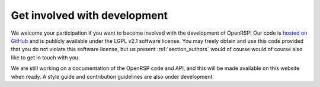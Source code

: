 .. _section_get_involved_development:

Get involved with development
=============================

We welcome your participation if you want to become involved with the
development of OpenRSP!  Our code is `hosted on GitHub
<https://github.com/openrsp/openrsp>`_ and is publicly available under the LGPL
v2.1 software license. You may freely obtain and use this code provided that
you do not violate this software license, but us present :ref:`section_authors`
would of course would of course also like to get in touch with you.

We are still working on a documentation of the OpenRSP code and API, and this
will be made available on this website when ready. A style guide and
contribution guidelines are also under development.
